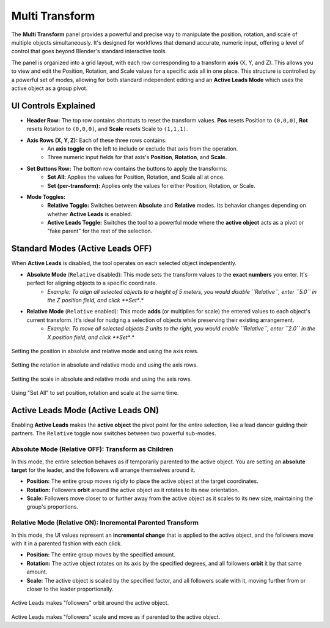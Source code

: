 Multi Transform
===============

The **Multi Transform** panel provides a powerful and precise way to manipulate the position, rotation, and scale of multiple objects simultaneously. It's designed for workflows that demand accurate, numeric input, offering a level of control that goes beyond Blender's standard interactive tools.

The panel is organized into a grid layout, with each row corresponding to a transform **axis** (X, Y, and Z). This allows you to view and edit the Position, Rotation, and Scale values for a specific axis all in one place. This structure is controlled by a powerful set of modes, allowing for both standard independent editing and an **Active Leads Mode** which uses the active object as a group pivot.

.. raw:: html

   <iframe width="700" height="394" src="https://www.youtube.com/embed/SNSlH7yfvhM?si=GbxKZPJMPVxr24y5" title="YouTube video player" frameborder="0" allow="accelerometer; autoplay; clipboard-write; encrypted-media; gyroscope; picture-in-picture; web-share" referrerpolicy="strict-origin-when-cross-origin" allowfullscreen></iframe>

UI Controls Explained
---------------------

* **Header Row:** The top row contains shortcuts to reset the transform values. **Pos** resets Position to ``(0,0,0)``, **Rot** resets Rotation to ``(0,0,0)``, and **Scale** resets Scale to ``(1,1,1)``.
* **Axis Rows (X, Y, Z):** Each of these three rows contains:
    * An **axis toggle** on the left to include or exclude that axis from the operation.
    * Three numeric input fields for that axis's **Position**, **Rotation**, and **Scale**.
* **Set Buttons Row:** The bottom row contains the buttons to apply the transforms:
    * **Set All:** Applies the values for Position, Rotation, and Scale all at once.
    * **Set (per-transform):** Applies only the values for either Position, Rotation, or Scale.
* **Mode Toggles:**
    * **Relative Toggle:** Switches between **Absolute** and **Relative** modes. Its behavior changes depending on whether **Active Leads** is enabled.
    * **Active Leads Toggle:** Switches the tool to a powerful mode where the **active object** acts as a pivot or "fake parent" for the rest of the selection.

Standard Modes (Active Leads OFF)
---------------------------------

When **Active Leads** is disabled, the tool operates on each selected object independently.

* **Absolute Mode** (``Relative`` disabled): This mode sets the transform values to the **exact numbers** you enter. It's perfect for aligning objects to a specific coordinate.
    * *Example: To align all selected objects to a height of 5 meters, you would disable ``Relative``, enter ``5.0`` in the Z position field, and click **Set**.*

* **Relative Mode** (``Relative`` enabled): This mode **adds** (or multiplies for scale) the entered values to each object's current transform. It's ideal for nudging a selection of objects while preserving their existing arrangement.
    * *Example: To move all selected objects 2 units to the right, you would enable ``Relative``, enter ``2.0`` in the X position field, and click **Set**.*

.. figure:: images/multitransform_position.gif
   :align: center

Setting the position in absolute and relative mode and using the axis rows.

.. figure:: images/multitransform_rotation.gif
   :align: center

Setting the rotation in absolute and relative mode and using the axis rows.

.. figure:: images/multitransform_scale.gif
   :align: center

Setting the scale in absolute and relative mode and using the axis rows.

.. figure:: images/multitransform_setall.gif
   :align: center
   :alt: Setting the scale in absolute and relative mode and using the axis rows.

Using "Set All" to set position, rotation and scale at the same time.

Active Leads Mode (Active Leads ON)
-----------------------------------

Enabling **Active Leads** makes the **active object** the pivot point for the entire selection, like a lead dancer guiding their partners. The ``Relative`` toggle now switches between two powerful sub-modes.

Absolute Mode (Relative OFF): Transform as Children
^^^^^^^^^^^^^^^^^^^^^^^^^^^^^^^^^^^^^^^^^^^^^^^^^^^^^

In this mode, the entire selection behaves as if temporarily parented to the active object. You are setting an **absolute target** for the leader, and the followers will arrange themselves around it.

* **Position:** The entire group moves rigidly to place the active object at the target coordinates.
* **Rotation:** Followers **orbit** around the active object as it rotates to its new orientation.
* **Scale:** Followers move closer to or further away from the active object as it scales to its new size, maintaining the group's proportions.

Relative Mode (Relative ON): Incremental Parented Transform
^^^^^^^^^^^^^^^^^^^^^^^^^^^^^^^^^^^^^^^^^^^^^^^^^^^^^^^^^^^^^

In this mode, the UI values represent an **incremental change** that is applied to the active object, and the followers move with it in a parented fashion with each click.

* **Position:** The entire group moves by the specified amount.
* **Rotation:** The active object rotates on its axis by the specified degrees, and all followers **orbit** it by that same amount.
* **Scale:** The active object is scaled by the specified factor, and all followers scale with it, moving further from or closer to the leader proportionally.

.. figure:: images/multitransform_activeleads_rotation.gif
   :align: center
   :alt: Animation demonstrating active leads functionality with objects orbiting around the active object.

Active Leads makes "followers" orbit around the active object.

.. figure:: images/multitransform_activeleads_scale.gif
   :align: center
   :alt: Animation demonstrating active leads functionality with objects scaling around the active object.

Active Leads makes "followers" scale and move as if parented to the active object.
